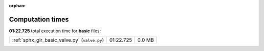 
:orphan:

.. _sphx_glr_basic_sg_execution_times:


Computation times
=================
**01:22.725** total execution time for **basic** files:

+-----------------------------------------------+-----------+--------+
| :ref:`sphx_glr_basic_valve.py` (``valve.py``) | 01:22.725 | 0.0 MB |
+-----------------------------------------------+-----------+--------+
